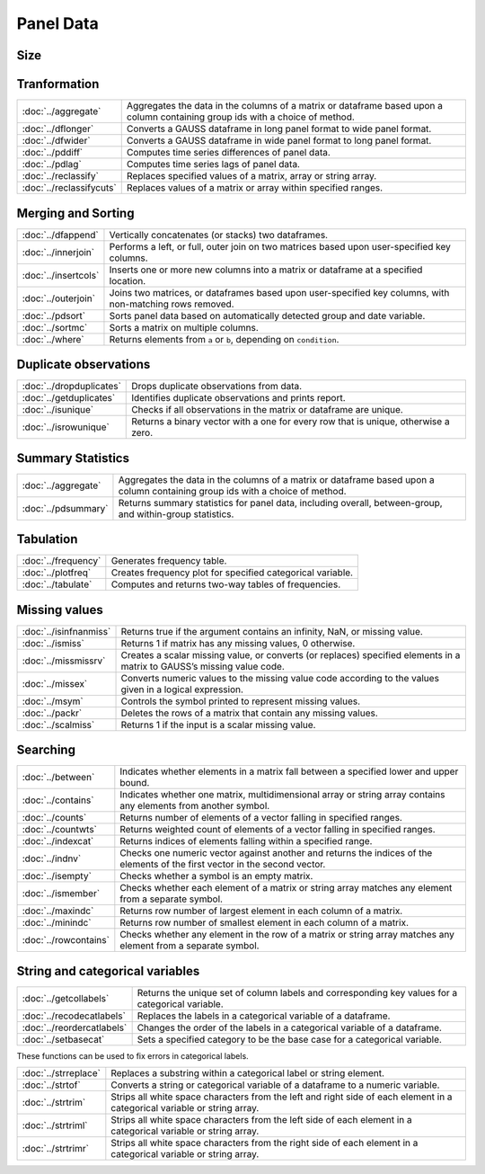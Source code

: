 
Panel Data
===========================

Size
---------------------------

=========================       ===========================================
:doc:`../pdallbalanced`         Returns an indicator of whether all groups in a panel dataset covers the maximum time span.
:doc:`../pdallconsecutive`      Returns an indicator of whether all groups in a panel dataset covers consecutive time periods.
:doc:`../pdisbalanced`          Returns an indicator of whether each group in a panel dataset covers the maximum time span.
:doc:`../pdisconsecutive`       Returns an indicator of whether each group in a panel dataset covers consecutive time periods.
:doc:`../pdsize`                Returns the number of groups, number of time observations for each group, an indicator of strong balance.
:doc:`../pdtimespans`           Returns the start date and end date of each requested variable.
=========================       ===========================================


Tranformation
--------------------------------------------

========================        ===========================================
:doc:`../aggregate`             Aggregates the data in the columns of a matrix or dataframe based upon a column containing group ids with a choice of method.
:doc:`../dflonger`              Converts a GAUSS dataframe in long panel format to wide panel format.
:doc:`../dfwider`               Converts a GAUSS dataframe in wide panel format to long panel format.
:doc:`../pddiff`                Computes time series differences of panel data.
:doc:`../pdlag`                 Computes time series lags of panel data.
:doc:`../reclassify`            Replaces specified values of a matrix, array or string array.
:doc:`../reclassifycuts`        Replaces values of a matrix or array within specified ranges.
========================        ===========================================

Merging and Sorting
-------------------
=====================           ===========================================
:doc:`../dfappend`              Vertically concatenates (or stacks) two dataframes.
:doc:`../innerjoin`             Performs a left, or full, outer join on two matrices based upon user-specified key columns.
:doc:`../insertcols`            Inserts one or more new columns into a matrix or dataframe at a specified location.
:doc:`../outerjoin`             Joins two matrices, or dataframes based upon user-specified key columns, with non-matching rows removed.
:doc:`../pdsort`                Sorts panel data based on automatically detected group and date variable.
:doc:`../sortmc`                Sorts a matrix on multiple columns.
:doc:`../where`                 Returns elements from ``a`` or ``b``, depending on ``condition``.
=====================           ===========================================

Duplicate observations
------------------------

==========================      ===========================================
:doc:`../dropduplicates`        Drops duplicate observations from data.
:doc:`../getduplicates`         Identifies duplicate observations and prints report.
:doc:`../isunique`              Checks if all observations in the matrix or dataframe are unique.
:doc:`../isrowunique`           Returns a binary vector with a one for every row that is unique, otherwise a zero.
==========================      ===========================================

Summary Statistics
------------------------

==========================      ===========================================
:doc:`../aggregate`             Aggregates the data in the columns of a matrix or dataframe based upon a column containing group ids with a choice of method.
:doc:`../pdsummary`             Returns summary statistics for panel data, including overall, between-group, and within-group statistics.
==========================      ===========================================

Tabulation
-------------------------

==========================      ===========================================
:doc:`../frequency`             Generates frequency table.
:doc:`../plotfreq`              Creates frequency plot for specified categorical variable. 
:doc:`../tabulate`              Computes and returns two-way tables of frequencies.
==========================      ===========================================

Missing values
-----------------

=======================    ===============================================================
:doc:`../isinfnanmiss`     Returns true if the argument contains an infinity, NaN, or missing value.
:doc:`../ismiss`           Returns 1 if matrix has any missing values, 0 otherwise.
:doc:`../missmissrv`       Creates a scalar missing value, or converts (or replaces) specified elements in a matrix to GAUSS’s missing value code.
:doc:`../missex`           Converts numeric values to the missing value code according to the values given in a logical expression.
:doc:`../msym`             Controls the symbol printed to represent missing values.
:doc:`../packr`            Deletes the rows of a matrix that contain any missing values.
:doc:`../scalmiss`         Returns 1 if the input is a scalar missing value.
=======================    ===============================================================

Searching
--------------

=======================    ===============================================================
:doc:`../between`          Indicates whether elements in a matrix fall between a specified lower and upper bound. 
:doc:`../contains`         Indicates whether one matrix, multidimensional array or string array contains any elements from another symbol.
:doc:`../counts`           Returns number of elements of a vector falling in specified ranges.
:doc:`../countwts`         Returns weighted count of elements of a vector falling in specified ranges.
:doc:`../indexcat`         Returns indices of elements falling within a specified range.
:doc:`../indnv`            Checks one numeric vector against another and returns the indices of the elements of the first vector in the second vector.
:doc:`../isempty`          Checks whether a symbol is an empty matrix.
:doc:`../ismember`         Checks whether each element of a matrix or string array matches any element from a separate symbol.
:doc:`../maxindc`          Returns row number of largest element in each column of a matrix.
:doc:`../minindc`          Returns row number of smallest element in each column of a matrix.
:doc:`../rowcontains`      Checks whether any element in the row of a matrix or string array matches any element from a separate symbol.
=======================    ===============================================================


String and categorical variables
------------------------------------

===========================      ==================================================================
:doc:`../getcollabels`           Returns the unique set of column labels and corresponding key values for a categorical variable.
:doc:`../recodecatlabels`        Replaces the labels in a categorical variable of a dataframe.
:doc:`../reordercatlabels`       Changes the order of the labels in a categorical variable of a dataframe.
:doc:`../setbasecat`             Sets a specified category to be the base case for a categorical variable.
===========================      ==================================================================

These functions can be used to fix errors in categorical labels.

=====================      ==================================================================
:doc:`../strreplace`       Replaces a substring within a categorical label or string element.
:doc:`../strtof`           Converts a string or categorical variable of a dataframe to a numeric variable.
:doc:`../strtrim`          Strips all white space characters from the left and right side of each element in a categorical variable or  string array.
:doc:`../strtriml`         Strips all white space characters from the left side of each element in a categorical variable or  string array.
:doc:`../strtrimr`         Strips all white space characters from the right side of each element in a categorical variable or  string array.
=====================      ==================================================================

